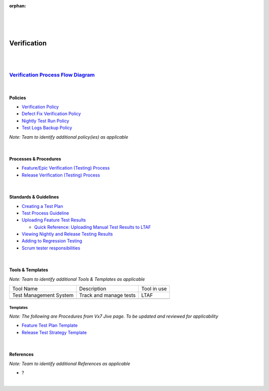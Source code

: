 :orphan:
|
|
|

========================
**Verification**
========================

|
|

`Verification Process Flow Diagram <../../_static/CoreDev/Validation/VerificationValidation.jpg>`__
~~~~~~~~~~~~~~~~~~~~~~~~~~~~~~~~~~~~~~~~~~~~~~~~~~~~~~~~~~~~~~~~~~~~~~~~~~~~~~~~~~~~~~~~~~~~~~~~~~~~~~~~~~~~~~~~~~

|

Policies
========== 

- `Verification Policy <./Verification/VerificationPolicy.html>`__

- `Defect Fix Verification Policy <../Operations/DefectManagement/DefectFixVerificationPolicy.html>`_

- `Nightly Test Run Policy <./Verification/NightlyTestRunPolicy.html>`_

- `Test Logs Backup Policy <./Verification/TestLogsBackupPolicy.html>`_


*Note:  Team to identify additional policy(ies) as applicable*

|

Processes & Procedures
======================

- `Feature/Epic Verification (Testing) Process <./Verification/Feature_EpicVerification_TestingProcess.html>`__
- `Release Verification (Testing) Process <./Verification/ReleaseVerification_TestingProcess.html>`__
 
|  
   
Standards & Guidelines
======================

- `Creating a Test Plan <./Verification/CreatingFTPGuideline.html>`__ 
- `Test Process Guideline <./Verification/TestProcessGuideline.html>`__
- `Uploading Feature Test Results <../../WorkInstructions/Test/UploadingFeatureTestResults_WI.html>`__

  - `Quick Reference: Uploading Manual Test Results to LTAF <../../WorkInstructions/Test/UploadingManualTestResultsToLTAF_WI.html>`__
  
- `Viewing Nightly and Release Testing Results <../../WorkInstructions/Test/ViewingNightlyAndReleaseTestingResults_WI.html>`__
- `Adding to Regression Testing <../../WorkInstructions/Test/AddingToRegressionTesting_WI.html>`__
- `Scrum tester responsibilities <../../WorkInstructions/Test/ScrumTesterResponsibilities.html>`__

|

Tools & Templates
=================

*Note: Team to identify additional Tools & Templates as applicable*

+-------------------------------------+----------------------------------------------------------+----------------------------------------+
| Tool Name                           | Description                                              | Tool in use                            |
+-------------------------------------+----------------------------------------------------------+----------------------------------------+
| Test Management System              | Track and manage tests                                   | LTAF                                   |
|                                     |                                                          |                                        |
+-------------------------------------+----------------------------------------------------------+----------------------------------------+
|                                     |                                                          |                                        |
|                                     |                                                          |                                        |
+-------------------------------------+----------------------------------------------------------+----------------------------------------+

Templates
-------------

*Note: The following are Procedures from Vx7 Jive page.  To be updated and reviewed for applicability*

- `Feature Test Plan Template <../../ProcessDocuments/CoreDev/Verification/FeatureTestPlanTemplate.docx>`_

- `Release Test Strategy Template <../../ProcessDocuments/CoreDev/Verification/ReleaseTestStrategyTemplate.docx>`__

|

References
==========
 
*Note: Team to identify additional References as applicable*

- ?

|
